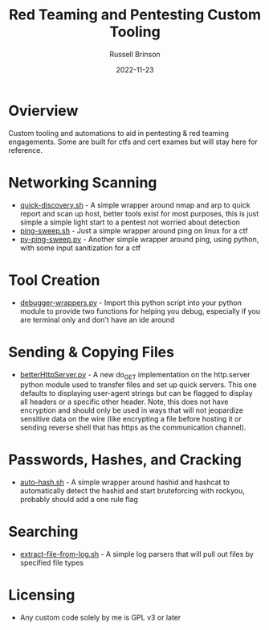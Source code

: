 #+TITLE: Red Teaming and Pentesting Custom Tooling
#+AUTHOR: Russell Brinson
#+DATE: 2022-11-23
#+OPTIONS: tasks:nil

* Ovierview
Custom tooling and automations to aid in pentesting & red teaming engagements. Some are built for ctfs and cert exames but will stay here for reference.

* Networking Scanning
- [[file:./quick-discovery.sh][quick-discovery.sh]] - A simple wrapper around nmap and arp to quick report and scan up host, better tools exist for most purposes, this is just simple a simple light start to a pentest not worried about detection
- [[file:./ping-sweep.sh][ping-sweep.sh]] - Just a simple wrapper around ping on linux for a ctf
- [[file:./py-ping-sweep.py][py-ping-sweep.py]] - Another simple wrapper around ping, using python, with some input sanitization for a ctf

* Tool Creation
- [[file:./debugger-wrappers.py][debugger-wrappers.py]] - Import this python script into your python module to provide two functions for helping you debug, especially if you are terminal only and don't have an ide around

* Sending & Copying Files
- [[file:./betterHttpServer.py][betterHttpServer.py]] - A new do_GET implementation on the http.server python module used to transfer files and set up quick servers. This one defaults to displaying user-agent strings but can be flagged to display all headers or a specific other header. Note, this does not have encryption and should only be used in ways that will not jeopardize sensitive data on the wire (like encrypting a file before hosting it or sending reverse shell that has https as the communication channel).

* Passwords, Hashes, and Cracking
- [[file:./auto-hash.sh][auto-hash.sh]] - A simple wrapper around hashid and hashcat to automatically detect the hashid and start bruteforcing with rockyou, probably should add a one rule flag

* Searching
- [[file:./extract-file-from-log.sh][extract-file-from-log.sh]] - A simple log parsers that will pull out files by specified file types

* Licensing
- Any custom code solely by me is GPL v3 or later

